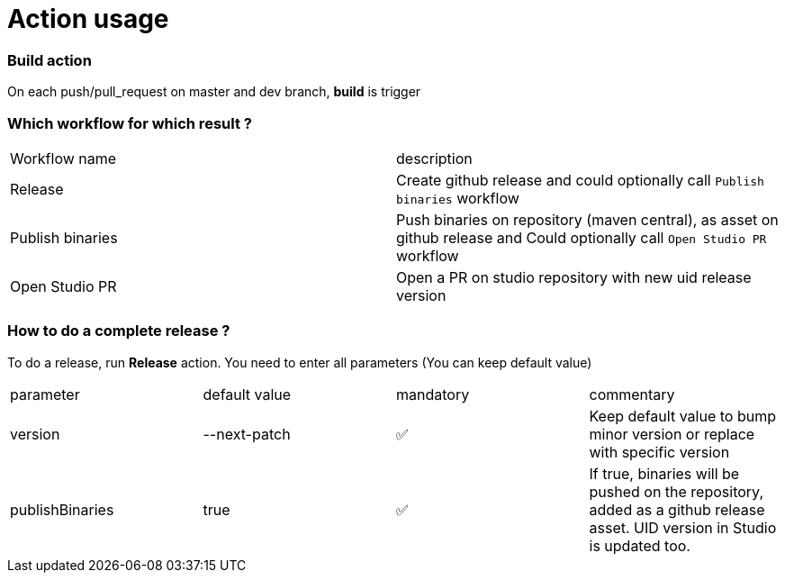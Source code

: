 = Action usage


=== Build action

On each push/pull_request on master and dev branch, *build* is trigger

=== Which workflow for which result ?

|===
|Workflow name|description
|Release| Create github release and could optionally call `Publish binaries` workflow
|Publish binaries|Push binaries on repository (maven central), as asset on github release and Could optionally call `Open Studio PR` workflow
|Open Studio PR|Open a PR on studio repository with new uid release version
|===

=== How to do a complete release ?

To do a release, run *Release* action. You need to enter all parameters (You can keep default value)

|===
|parameter|default value |mandatory|commentary
|version|--next-patch|✅|Keep default value to bump minor version or replace with specific version
|publishBinaries|true|✅|If true, binaries will be pushed on the repository, added as a github release asset. UID version in Studio is updated too.
|===


